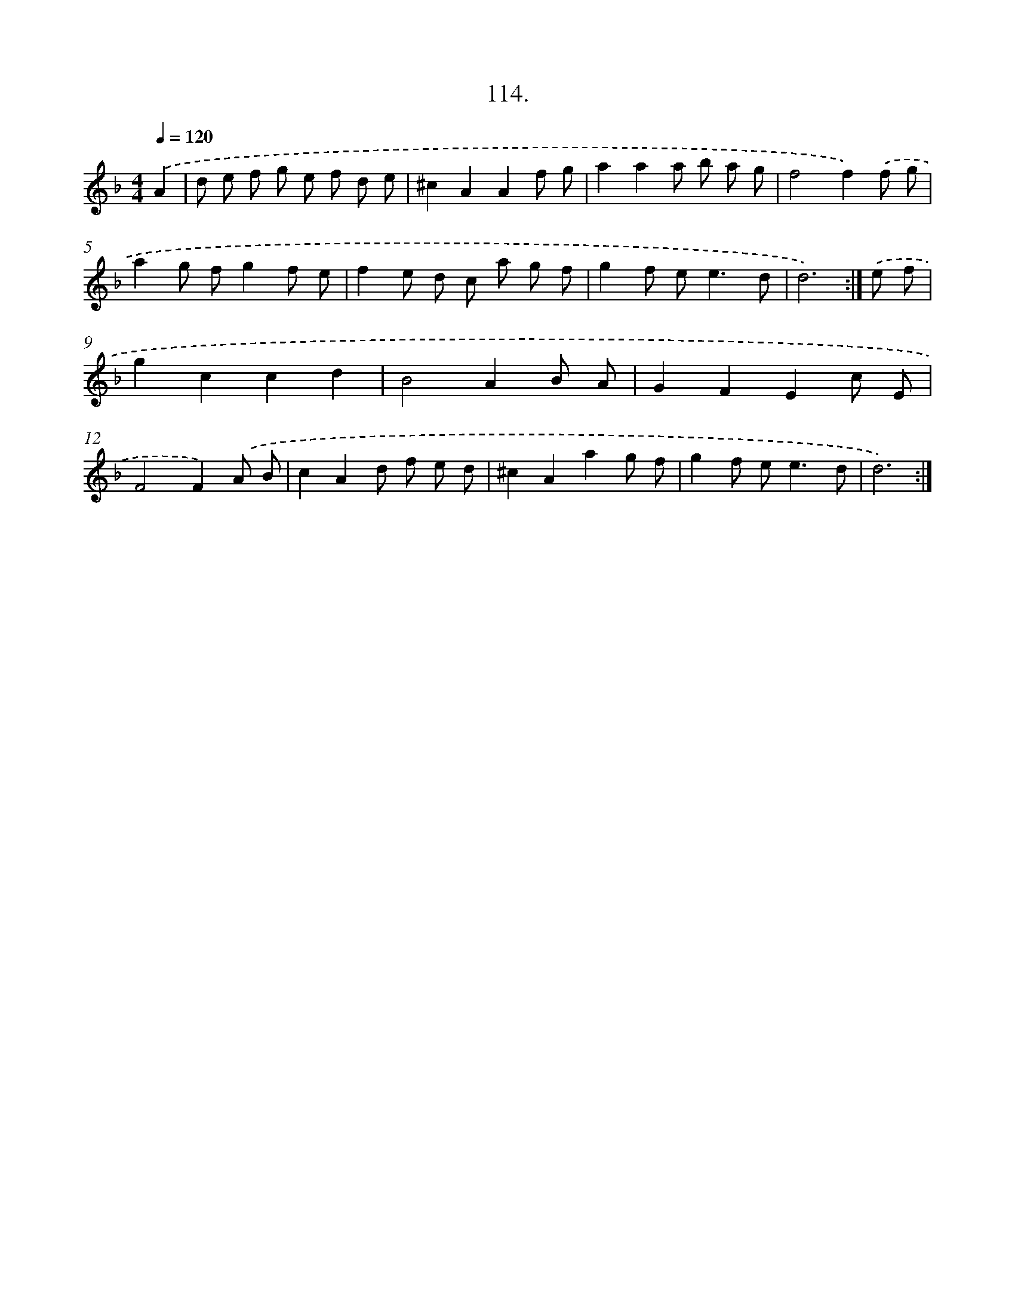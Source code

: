 X: 14508
T: 114.
%%abc-version 2.0
%%abcx-abcm2ps-target-version 5.9.1 (29 Sep 2008)
%%abc-creator hum2abc beta
%%abcx-conversion-date 2018/11/01 14:37:45
%%humdrum-veritas 4257660895
%%humdrum-veritas-data 811797448
%%continueall 1
%%barnumbers 0
L: 1/8
M: 4/4
Q: 1/4=120
K: F clef=treble
.('A2 [I:setbarnb 1]|
d e f g e f d e |
^c2A2A2f g |
a2a2a b a g |
f4f2).('f g |
a2g fg2f e |
f2e d c a g f |
g2f e2<e2d |
d6) :|]
.('e f [I:setbarnb 9]|
g2c2c2d2 |
B4A2B A |
G2F2E2c E |
F4F2).('A B |
c2A2d f e d |
^c2A2a2g f |
g2f e2<e2d |
d6) :|]
